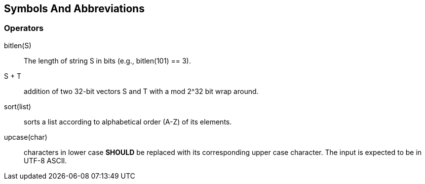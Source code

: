
[[symbols]]
== Symbols And Abbreviations

=== Operators

$$bitlen(S)$$::
  The length of string $$S$$ in bits (e.g., bitlen(101) == 3).

$$S + T$$::
  addition of two 32-bit vectors $$S$$ and $$T$$ with a $$mod 2^32$$ bit
  wrap around.

$$sort(list)$$::
  sorts a list according to alphabetical order (A-Z) of its elements.

$$upcase(char)$$::
  characters in lower case *SHOULD* be replaced with its corresponding
  upper case character. The input is expected to be in UTF-8 ASCII.
